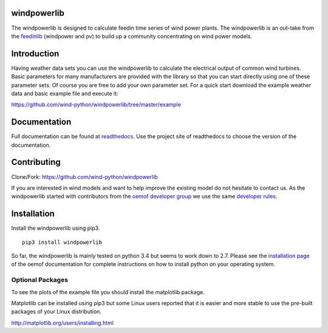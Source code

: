 windpowerlib
==============

The windpowerlib is designed to calculate feedin time series of wind power plants. The windpowerlib is an out-take from the 
`feedinlib <https://github.com/oemof/feedinlib>`_ (windpower and pv) to build up a community concentrating on wind power models.

.. contents:: `Table of contents`
    :depth: 1
    :local:
    :backlinks: top

Introduction
============

Having weather data sets you can use the windpowerlib to calculate the electrical output of common wind turbines. 
Basic parameters for many manufacturers are provided with the library so that you can start directly using one of these parameter sets. Of course you are free to add your own parameter set.
For a quick start download the example weather data and basic example file and execute it:

https://github.com/wind-python/windpowerlib/tree/master/example

Documentation
==============

Full documentation can be found at `readthedocs <http://windpowerlib.readthedocs.org/en/latest/>`_. Use the project site of readthedocs to choose the version of the documentation. 

Contributing
==============

Clone/Fork: https://github.com/wind-python/windpowerlib

If you are interested in wind models and want to help improve the existing model do not hesitate to contact us.
As the windpowerlib started with contributors from the `oemof developer group <https://github.com/orgs/oemof/teams/oemof-developer-group>`_ we use the same 
`developer rules <http://oemof.readthedocs.io/en/stable/developing_oemof.html>`_.


Installation
============

Install the windpowerlib using pip3.

::

    pip3 install windpowerlib

So far, the windpowerlib is mainly tested on python 3.4 but seems to work down to 2.7.
Please see the `installation page <http://oemof.readthedocs.io/en/stable/installation_and_setup.html>`_ of the oemof documentation for complete instructions on how to install python on your operating system.

  
Optional Packages
~~~~~~~~~~~~~~~~~

To see the plots of the example file you should install the matplotlib package.

Matplotlib can be installed using pip3 but some Linux users reported that it is easier and more stable to use the pre-built packages of your Linux distribution.

http://matplotlib.org/users/installing.html

